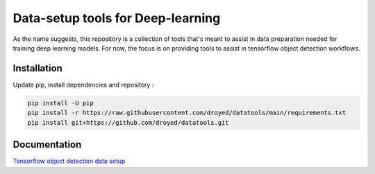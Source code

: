 Data-setup tools for Deep-learning
==================================

|Py-Versions| |OS| |License|


As the name suggests, this repository is a collection of tools that's meant to assist in data preparation needed for training deep learning models. For now, the focus is on providing tools to assist in tensorflow object detection workflows.


Installation
------------

Update pip, install dependencies and repository :

.. code-block:: console

	pip install -U pip
	pip install -r https://raw.githubusercontent.com/droyed/datatools/main/requirements.txt
	pip install git+https://github.com/droyed/datatools.git


Documentation
-------------

`Tensorflow object detection data setup <https://raw.githubusercontent.com/droyed/datatools/main/docs/source/tfod_setup_imgs_xmls.md>`_



.. |Py-Versions| image:: https://img.shields.io/badge/Python-3.6+-blue
   :target: https://github.com/droyed/datatools

.. |OS| image:: https://img.shields.io/badge/Platform-%E2%98%AFLinux-9cf
   :target: https://github.com/droyed/datatools

.. |License| image:: https://img.shields.io/badge/license-MIT-green
   :target: https://raw.githubusercontent.com/droyed/datatools/master/LICENSE

